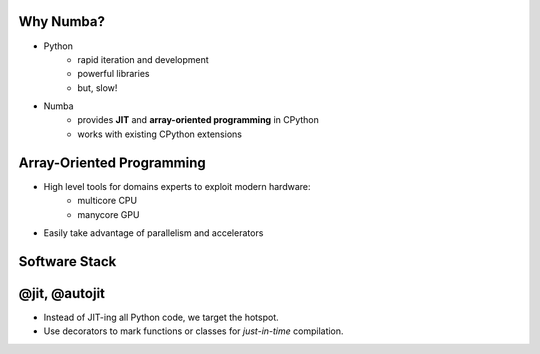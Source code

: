 Why Numba?
------------

- Python
    - rapid iteration and development
    - powerful libraries
    - but, slow!

- Numba
    - provides **JIT** and **array-oriented programming** in CPython
    - works with existing CPython extensions

Array-Oriented Programming
---------------------------

- High level tools for domains experts to exploit modern hardware:
    - multicore CPU
    - manycore GPU
    
- Easily take advantage of parallelism and accelerators

.. Add graphic for array-oriented programming


Software Stack
---------------

.. image:: software_stack.png

@jit, @autojit
--------------

- Instead of JIT-ing all Python code, we target the hotspot.
- Use decorators to mark functions or classes for *just-in-time* compilation.





